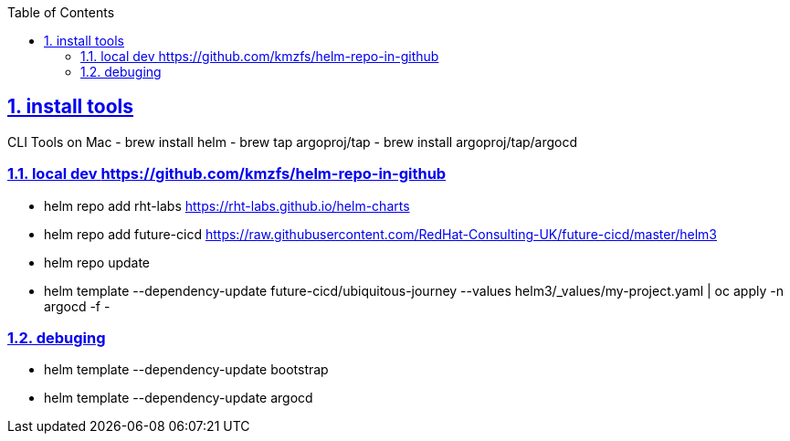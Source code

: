 :data-uri:
:toc: left
:sectanchors: true
:sectlinks: true
:sectnums: true
:encoding: UTF-8

== install tools

CLI Tools on Mac
- brew install helm
- brew tap argoproj/tap
- brew install argoproj/tap/argocd

=== local dev https://github.com/kmzfs/helm-repo-in-github

- helm repo add rht-labs https://rht-labs.github.io/helm-charts
- helm repo add future-cicd https://raw.githubusercontent.com/RedHat-Consulting-UK/future-cicd/master/helm3
- helm repo update
- helm template --dependency-update future-cicd/ubiquitous-journey --values helm3/_values/my-project.yaml | oc apply -n argocd -f -

=== debuging

- helm template --dependency-update bootstrap
- helm template --dependency-update argocd